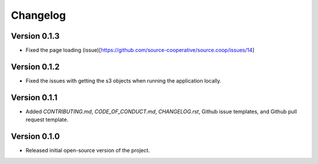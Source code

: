 Changelog
=========

Version 0.1.3
-------------

* Fixed the page loading (issue)[https://github.com/source-cooperative/source.coop/issues/14]

Version 0.1.2
-------------

* Fixed the issues with getting the s3 objects when running the application locally.

Version 0.1.1
--------------
* Added `CONTRIBUTING.md`, `CODE_OF_CONDUCT.md`, `CHANGELOG.rst`, Github issue templates, and Github pull request template.

Version 0.1.0
--------------
* Released initial open-source version of the project.
